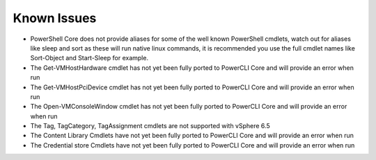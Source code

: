 Known Issues
============
* PowerShell Core does not provide aliases for some of the well known PowerShell cmdlets, watch out for aliases like sleep and sort as these will run native linux commands, it is recommended you use the full cmdlet names like Sort-Object and Start-Sleep for example.
* The Get-VMHostHardware cmdlet has not yet been fully ported to PowerCLI Core and will provide an error when run
* The Get-VMHostPciDevice cmdlet has not yet been fully ported to PowerCLI Core and will provide an error when run
* The Open-VMConsoleWindow cmdlet has not yet been fully ported to PowerCLI Core and will provide an error when run
* The Tag, TagCategory, TagAssignment cmdlets are not supported with vSphere 6.5
* The Content Library Cmdlets have not yet been fully ported to PowerCLI Core and will provide an error when run
* The Credential store Cmdlets have not yet been fully ported to PowerCLI Core and will provide an error when run
